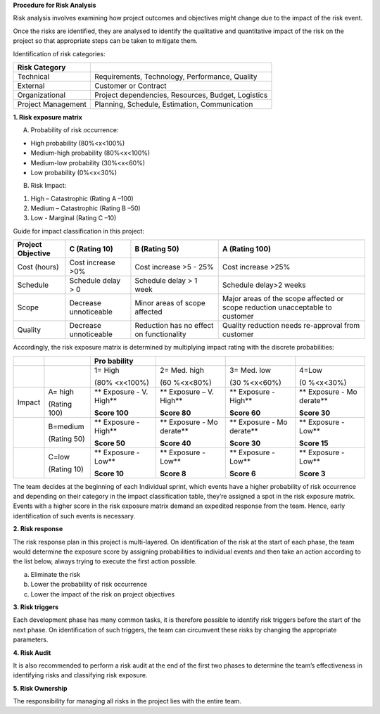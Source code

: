 **Procedure for Risk Analysis**

Risk analysis involves examining how project outcomes and objectives
might change due to the impact of the risk event.

Once the risks are identified, they are analysed to identify the
qualitative and quantitative impact of the risk on the project so that
appropriate steps can be taken to mitigate them.

Identification of risk categories:

================== ==================================================
Risk Category      
================== ==================================================
Technical          Requirements, Technology, Performance, Quality
External           Customer or Contract
Organizational     Project dependencies, Resources, Budget, Logistics
Project Management Planning, Schedule, Estimation, Communication
================== ==================================================

**1. Risk exposure matrix**

A. Probability of risk occurrence:

-  High probability (80%<x<100%)

-  Medium-high probability (80%<x<100%)

-  Medium-low probability (30%<x<60%)

-  Low probability (0%<x<30%)

B. Risk Impact:

1. High – Catastrophic (Rating A –100)

2. Medium – Catastrophic (Rating B –50)

3. Low - Marginal (Rating C –10)

Guide for impact classification in this project:

+----------------+----------------+----------------+----------------+
| Project        | C (Rating 10)  | B (Rating 50)  | A (Rating 100) |
| Objective      |                |                |                |
+================+================+================+================+
| Cost (hours)   | Cost increase  | Cost increase  | Cost increase  |
|                | >0%            | >5 - 25%       | >25%           |
+----------------+----------------+----------------+----------------+
| Schedule       | Schedule delay | Schedule delay | Schedule       |
|                | > 0            | > 1 week       | delay>2 weeks  |
+----------------+----------------+----------------+----------------+
| Scope          | Decrease       | Minor areas of | Major areas of |
|                | unnoticeable   | scope affected | the scope      |
|                |                |                | affected or    |
|                |                |                | scope          |
|                |                |                | reduction      |
|                |                |                | unacceptable   |
|                |                |                | to customer    |
+----------------+----------------+----------------+----------------+
| Quality        | Decrease       | Reduction has  | Quality        |
|                | unnoticeable   | no effect on   | reduction      |
|                |                | functionality  | needs          |
|                |                |                | re-approval    |
|                |                |                | from customer  |
+----------------+----------------+----------------+----------------+

Accordingly, the risk exposure matrix is determined by multiplying
impact rating with the discrete probabilities:

+--------+----------+----------+----------+----------+----------+
|        |          | Pro      |          |          |          |
|        |          | bability |          |          |          |
+========+==========+==========+==========+==========+==========+
|        |          | 1= High  | 2= Med.  | 3= Med.  | 4=Low    |
|        |          |          | high     | low      |          |
|        |          | (80%     |          |          | (0       |
|        |          | <x<100%) | (60      | (30      | %<x<30%) |
|        |          |          | %<x<80%) | %<x<60%) |          |
+--------+----------+----------+----------+----------+----------+
| Impact | A= high  | **       | **       | **       | **       |
|        |          | Exposure | Exposure | Exposure | Exposure |
|        | (Rating  | - V.     | – V.     | - High** | -        |
|        | 100)     | High**   | High**   |          | Mo       |
|        |          |          |          | **Score  | derate** |
|        |          | **Score  | **Score  | 60**     |          |
|        |          | 100**    | 80**     |          | **Score  |
|        |          |          |          |          | 30**     |
+--------+----------+----------+----------+----------+----------+
|        | B=medium | **       | **       | **       | **       |
|        |          | Exposure | Exposure | Exposure | Exposure |
|        | (Rating  | - High** | -        | -        | - Low**  |
|        | 50)      |          | Mo       | Mo       |          |
|        |          | **Score  | derate** | derate** | **Score  |
|        |          | 50**     |          |          | 15**     |
|        |          |          | **Score  | **Score  |          |
|        |          |          | 40**     | 30**     |          |
+--------+----------+----------+----------+----------+----------+
|        | C=low    | **       | **       | **       | **       |
|        |          | Exposure | Exposure | Exposure | Exposure |
|        | (Rating  | - Low**  | - Low**  | - Low**  | - Low**  |
|        | 10)      |          |          |          |          |
|        |          | **Score  | **Score  | **Score  | **Score  |
|        |          | 10**     | 8**      | 6**      | 3**      |
+--------+----------+----------+----------+----------+----------+

The team decides at the beginning of each Individual sprint, which
events have a higher probability of risk occurrence and depending on
their category in the impact classification table, they’re assigned a
spot in the risk exposure matrix. Events with a higher score in the risk
exposure matrix demand an expedited response from the team. Hence, early
identification of such events is necessary.

**2. Risk response**

The risk response plan in this project is multi-layered. On
identification of the risk at the start of each phase, the team would
determine the exposure score by assigning probabilities to individual
events and then take an action according to the list below, always
trying to execute the first action possible.

a. Eliminate the risk

b. Lower the probability of risk occurrence

c. Lower the impact of the risk on project objectives

**3. Risk triggers**

Each development phase has many common tasks, it is therefore possible
to identify risk triggers before the start of the next phase. On
identification of such triggers, the team can circumvent these risks by
changing the appropriate parameters.

**4. Risk Audit**

It is also recommended to perform a risk audit at the end of the first
two phases to determine the team’s effectiveness in identifying risks
and classifying risk exposure.

**5. Risk Ownership**

The responsibility for managing all risks in the project lies with the
entire team.

